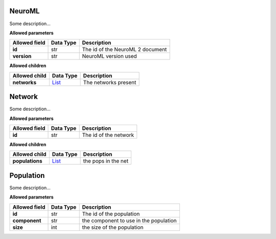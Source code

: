 =======
NeuroML
=======
Some description...

**Allowed parameters**

===============  ===========  ================================
Allowed field    Data Type    Description
===============  ===========  ================================
**id**           str          The id of the NeuroML 2 document
**version**      str          NeuroML version used
===============  ===========  ================================

**Allowed children**

===============  ================  ====================
Allowed child    Data Type         Description
===============  ================  ====================
**networks**     `List <#list>`__  The networks present
===============  ================  ====================

=======
Network
=======
Some description...

**Allowed parameters**

===============  ===========  =====================
Allowed field    Data Type    Description
===============  ===========  =====================
**id**           str          The id of the network
===============  ===========  =====================

**Allowed children**

===============  ================  ===================
Allowed child    Data Type         Description
===============  ================  ===================
**populations**  `List <#list>`__  the pops in the net
===============  ================  ===================

==========
Population
==========
Some description...

**Allowed parameters**

===============  ===========  ======================================
Allowed field    Data Type    Description
===============  ===========  ======================================
**id**           str          The id of the population
**component**    str          the component to use in the population
**size**         int          the size of the population
===============  ===========  ======================================
